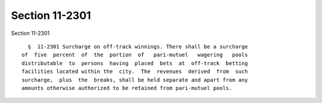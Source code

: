 Section 11-2301
===============

Section 11-2301 ::    
        
     
        §  11-2301 Surcharge on off-track winnings. There shall be a surcharge
      of  five  percent  of  the  portion  of   pari-mutuel   wagering   pools
      distributable  to  persons  having  placed  bets  at  off-track  betting
      facilities located within the  city.  The  revenues  derived  from  such
      surcharge,  plus  the  breaks, shall be held separate and apart from any
      amounts otherwise authorized to be retained from pari-mutuel pools.
    
    
    
    
    
    
    